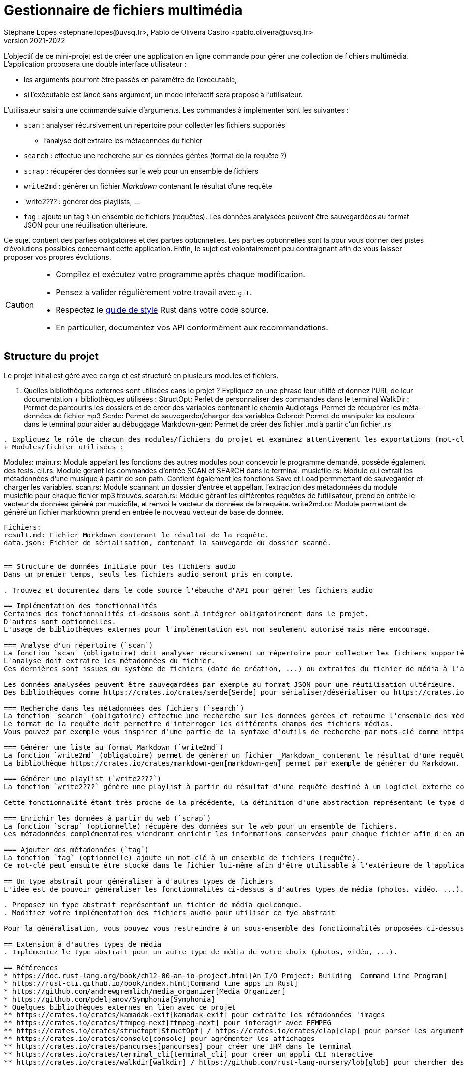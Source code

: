 = Gestionnaire de fichiers multimédia
Stéphane Lopes <stephane.lopes@uvsq.fr>, Pablo de Oliveira Castro <pablo.oliveira@uvsq.fr>
v2021-2022
:icons: font
:experimental:

L'objectif de ce mini-projet est de créer une application en ligne commande pour gérer une collection de fichiers multimédia.
L'application proposera une double interface utilisateur :

* les arguments pourront être passés en paramètre de l'exécutable,
* si l'exécutable est lancé sans argument, un mode interactif sera proposé à l'utilisateur.

L'utilisateur saisira une commande suivie d'arguments.
Les commandes à implémenter sont les suivantes :

* `scan` : analyser récursivement un répertoire pour collecter les fichiers supportés
** l'analyse doit extraire les métadonnées du fichier
* `search` : effectue une recherche sur les données gérées (format de la requête ?)
* `scrap` : récupérer des données sur le web pour un ensemble de fichiers
* `write2md` : génèrer un fichier _Markdown_ contenant le résultat d'une requête
* `write2??? : générer des playlists, ...
* `tag` : ajoute un tag à un ensemble de fichiers (requêtes).
Les données analysées peuvent être sauvegardées au format JSON pour une réutilisation ultérieure.

Ce sujet contient des parties obligatoires et des parties optionnelles.
Les parties optionnelles sont là pour vous donner des pistes d'évolutions possibles concernant cette application.
Enfin, le sujet est volontairement peu contraignant afin de vous laisser proposer vos propres évolutions.

[CAUTION]
====
* Compilez et exécutez votre programme après chaque modification.
* Pensez à valider régulièrement votre travail avec `git`.
* Respectez le https://doc.rust-lang.org/1.0.0/style/[guide de style] Rust dans votre code source.
* En particulier, documentez vos API conformément aux recommandations.
====

== Structure du projet
Le projet initial est géré avec `cargo` et est structuré en plusieurs modules et fichiers.

. Quelles bibliothèques externes sont utilisées dans le projet ? Expliquez en une phrase leur utilité et donnez l'URL de leur documentation
+ bibliothèques utilisées :
StructOpt: Perlet de personnaliser des commandes dans le terminal
WalkDir : Permet de parcourirs les dossiers et de créer des variables contenant le chemin
Audiotags: Permet de récupérer les méta-données de fichier mp3
Serde: Permet de sauvegarder/charger des variables
Colored: Permet de manipuler les couleurs dans le terminal pour aider au débuggage
Markdown-gen: Permet de créer des fichier .md à partir d'un fichier .rs
....
. Expliquez le rôle de chacun des modules/fichiers du projet et examinez attentivement les exportations (mot-clé `pub`)
+ Modules/fichier utilisées :
....
Modules:
main.rs: Module appelant les fonctions des autres modules pour concevoir le programme demandé, possède également des tests.
cli.rs: Module gerant les commandes d'entrée SCAN et SEARCH dans le terminal.
musicfile.rs: Module qui extrait les métadonnées d'une musique à partir de son path. Contient également les fonctions Save et Load permmettant de sauvegarder et charger les variables.
scan.rs: Module scannant un dossier d'entrée et appellant l'extraction des métadonnées du module musicfile pour chaque fichier mp3 trouvés.
search.rs: Module gérant les différentes requêtes de l'utilisateur, prend en entrée le vecteur de données généré par musicfile, et renvoi le vecteur de données de la requête. 
write2md.rs: Module permettant de généré un fichier markdownn prend en entrée le nouveau vecteur de base de donnée.
....
Fichiers:
result.md: Fichier Markdown contenant le résultat de la requête.
data.json: Fichier de sérialisation, contenant la sauvegarde du dossier scanné.


== Structure de données initiale pour les fichiers audio
Dans un premier temps, seuls les fichiers audio seront pris en compte.

. Trouvez et documentez dans le code source l'ébauche d'API pour gérer les fichiers audio

== Implémentation des fonctionnalités
Certaines des fonctionnalités ci-dessous sont à intégrer obligatoirement dans le projet.
D'autres sont optionnelles.
L'usage de bibliothèques externes pour l'implémentation est non seulement autorisé mais même encouragé.

=== Analyse d'un répertoire (`scan`)
La fonction `scan` (obligatoire) doit analyser récursivement un répertoire pour collecter les fichiers supportés.
L'analyse doit extraire les métadonnées du fichier.
Ces dernières sont issues du système de fichiers (date de création, ...) ou extraites du fichier de média à l'aide d'une bibliothèque spécifique (https://crates.io/crates/mp3-metadata[mp3-metadata], https://crates.io/crates/ogg_metadata[ogg_metadata], ...).

Les données analysées peuvent être sauvegardées par exemple au format JSON pour une réutilisation ultérieure.
Des bibliothèques comme https://crates.io/crates/serde[Serde] pour sérialiser/désérialiser ou https://crates.io/crates/json[json] peuvent être utiliser pour cela.

=== Recherche dans les métadonnées des fichiers (`search`)
La fonction `search` (obligatoire) effectue une recherche sur les données gérées et retourne l'ensemble des médias correspondant.
Le format de la requête doit permettre d'interroger les différents champs des fichiers médias.
Vous pouvez par exemple vous inspirer d'une partie de la syntaxe d'outils de recherche par mots-clé comme https://lucene.apache.org/core/2_9_4/queryparsersyntax.html[Apache Lucene].

=== Générer une liste au format Markdown (`write2md`)
La fonction `write2md` (obligatoire) permet de génèrer un fichier _Markdown_ contenant le résultat d'une requête.
La bibliothèque https://crates.io/crates/markdown-gen[markdown-gen] permet par exemple de générer du Markdown.

=== Générer une playlist (`write2???`)
La fonction `write2???` génère une playlist à partir du résultat d'une requête destiné à un logiciel externe comme https://www.videolan.org/vlc/index.fr.html[vlc].

Cette fonctionnalité étant très proche de la précédente, la définition d'une abstraction représentant le type de sortie (affichage, markdown, playlist, ...) permettrait d'améliorer la conception du programme.

=== Enrichir les données à partir du web (`scrap`)
La fonction `scrap` (optionnelle) récupère des données sur le web pour un ensemble de fichiers.
Ces métadonnées complémentaires viendront enrichir les informations conservées pour chaque fichier afin d'en améliorer l'affichage ou de permettre des recherches plus précises.

=== Ajouter des métadonnées (`tag`)
La fonction `tag` (optionnelle) ajoute un mot-clé à un ensemble de fichiers (requête).
Ce mot-clé peut ensuite être stocké dans le fichier lui-même afin d'être utilisable à l'extérieure de l'application.

== Un type abstrait pour généraliser à d'autres types de fichiers
L'idée est de pouvoir généraliser les fonctionnalités ci-dessus à d'autres types de média (photos, vidéo, ...).

. Proposez un type abstrait représentant un fichier de média quelconque.
. Modifiez votre implémentation des fichiers audio pour utiliser ce tye abstrait

Pour la généralisation, vous pouvez vous restreindre à un sous-ensemble des fonctionnalités proposées ci-dessus.

== Extension à d'autres types de média
. Implémentez le type abstrait pour un autre type de média de votre choix (photos, vidéo, ...).

== Références
* https://doc.rust-lang.org/book/ch12-00-an-io-project.html[An I/O Project: Building  Command Line Program]
* https://rust-cli.github.io/book/index.html[Command line apps in Rust]
* https://github.com/andrewgremlich/media_organizer[Media Organizer]
* https://github.com/pdeljanov/Symphonia[Symphonia]
* Quelques bibliothèques externes en lien avec ce projet
** https://crates.io/crates/kamadak-exif[kamadak-exif] pour extraite les métadonnées 'images
** https://crates.io/crates/ffmpeg-next[ffmpeg-next] pour interagir avec FFMPEG
** https://crates.io/crates/structopt[StructOpt] / https://crates.io/crates/clap[clap] pour parser les arguments de CLI
** https://crates.io/crates/console[console] pour agrémenter les affichages
** https://crates.io/crates/pancurses[pancurses] pour créer une IHM dans le terminal
** https://crates.io/crates/terminal_cli[terminal_cli] pour créer un appli CLI nteractive
** https://crates.io/crates/walkdir[walkdir] / https://github.com/rust-lang-nursery/lob[glob] pour chercher des fichiers dans le FS
